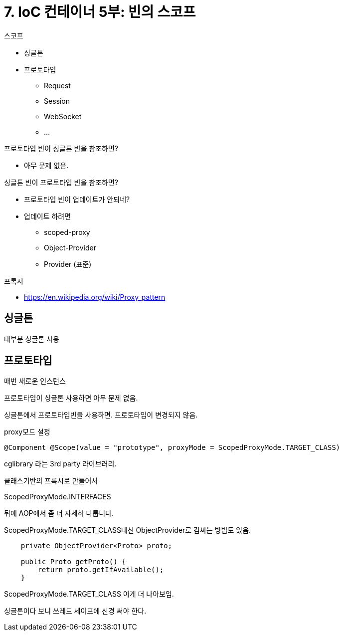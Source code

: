 = 7. IoC 컨테이너 5부: 빈의 스코프

.스코프
* 싱글톤
* 프로토타입
** Request
** Session
** WebSocket
** ...

.프로토타입 빈이 싱글톤 빈을 참조하면?
* 아무 문제 없음.

.싱글톤 빈이 프로토타입 빈을 참조하면?
* 프로토타입 빈이 업데이트가 안되네?
* 업데이트 하려면
** scoped-proxy
** Object-Provider
** Provider (표준)

.프록시
* https://en.wikipedia.org/wiki/Proxy_pattern

== 싱글톤
대부분 싱글톤 사용

== 프로토타입
매번 새로운 인스턴스


프로토타입이 싱글톤 사용하면 아무 문제 없음.

싱글톤에서 프로토타입빈을 사용하면. 프로토타입이 변경되지 않음.

proxy모드 설정

[source,java]
----
@Component @Scope(value = "prototype", proxyMode = ScopedProxyMode.TARGET_CLASS)
----

cglibrary 라는 3rd party 라이브러리.

클래스기반의 프록시로 만들어서

ScopedProxyMode.INTERFACES

뒤에 AOP에서 좀 더 자세히 다룹니다.

ScopedProxyMode.TARGET_CLASS대신 ObjectProvider로 감싸는 방법도 있음.

[source,java]
----
    private ObjectProvider<Proto> proto;

    public Proto getProto() {
        return proto.getIfAvailable();
    }
----

ScopedProxyMode.TARGET_CLASS 이게 더 나아보임.


싱글톤이다 보니 쓰레드 세이프에 신경 써야 한다.
